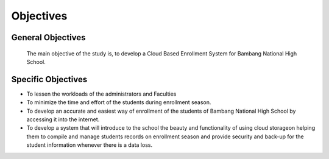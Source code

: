 Objectives
==========

General Objectives
------------------

    The main objective of the study is, to develop a Cloud Based Enrollment System for Bambang National High School.

Specific Objectives
-------------------

* To lessen the workloads of the administrators and Faculties
* To minimize the time and effort of the students during enrollment season.
* To develop an accurate and easiest way of enrollment of the students of    Bambang National High School by accessing it into the internet. 
* To develop a system that will introduce to the school the beauty and functionality of using cloud storageon helping them to compile and manage students records on enrollment season and provide security and back-up for the student information whenever there is a data loss.


